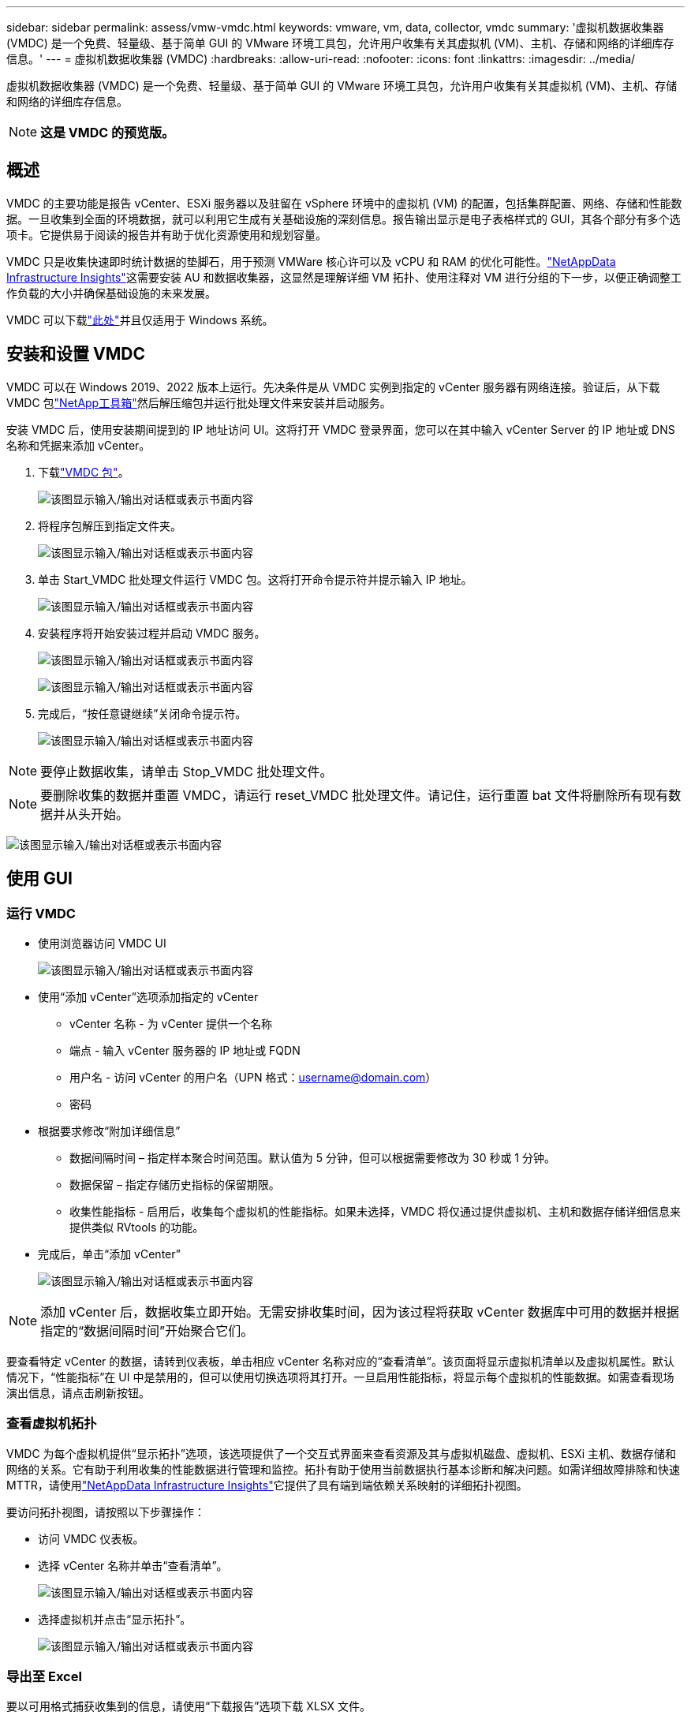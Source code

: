 ---
sidebar: sidebar 
permalink: assess/vmw-vmdc.html 
keywords: vmware, vm, data, collector, vmdc 
summary: '虚拟机数据收集器 (VMDC) 是一个免费、轻量级、基于简单 GUI 的 VMware 环境工具包，允许用户收集有关其虚拟机 (VM)、主机、存储和网络的详细库存信息。' 
---
= 虚拟机数据收集器 (VMDC)
:hardbreaks:
:allow-uri-read: 
:nofooter: 
:icons: font
:linkattrs: 
:imagesdir: ../media/


[role="lead"]
虚拟机数据收集器 (VMDC) 是一个免费、轻量级、基于简单 GUI 的 VMware 环境工具包，允许用户收集有关其虚拟机 (VM)、主机、存储和网络的详细库存信息。


NOTE: *这是 VMDC 的预览版。*



== 概述

VMDC 的主要功能是报告 vCenter、ESXi 服务器以及驻留在 vSphere 环境中的虚拟机 (VM) 的配置，包括集群配置、网络、存储和性能数据。一旦收集到全面的环境数据，就可以利用它生成有关基础设施的深刻信息。报告输出显示是电子表格样式的 GUI，其各个部分有多个选项卡。它提供易于阅读的报告并有助于优化资源使用和规划容量。

VMDC 只是收集快速即时统计数据的垫脚石，用于预测 VMWare 核心许可以及 vCPU 和 RAM 的优化可能性。link:https://docs.netapp.com/us-en/data-infrastructure-insights/["NetAppData Infrastructure Insights"]这需要安装 AU 和数据收集器，这显然是理解详细 VM 拓扑、使用注释对 VM 进行分组的下一步，以便正确调整工作负载的大小并确保基础设施的未来发展。

VMDC 可以下载link:https://mysupport.netapp.com/site/tools/tool-eula/vm-data-collector["此处"]并且仅适用于 Windows 系统。



== 安装和设置 VMDC

VMDC 可以在 Windows 2019、2022 版本上运行。先决条件是从 VMDC 实例到指定的 vCenter 服务器有网络连接。验证后，从下载 VMDC 包link:https://mysupport.netapp.com/site/tools/tool-eula/vm-data-collector["NetApp工具箱"]然后解压缩包并运行批处理文件来安装并启动服务。

安装 VMDC 后，使用安装期间提到的 IP 地址访问 UI。这将打开 VMDC 登录界面，您可以在其中输入 vCenter Server 的 IP 地址或 DNS 名称和凭据来添加 vCenter。

. 下载link:https://mysupport.netapp.com/site/tools/tool-eula/vm-data-collector["VMDC 包"]。
+
image:vmdc-001.png["该图显示输入/输出对话框或表示书面内容"]

. 将程序包解压到指定文件夹。
+
image:vmdc-002.png["该图显示输入/输出对话框或表示书面内容"]

. 单击 Start_VMDC 批处理文件运行 VMDC 包。这将打开命令提示符并提示输入 IP 地址。
+
image:vmdc-003.png["该图显示输入/输出对话框或表示书面内容"]

. 安装程序将开始安装过程并启动 VMDC 服务。
+
image:vmdc-004.png["该图显示输入/输出对话框或表示书面内容"]

+
image:vmdc-005.png["该图显示输入/输出对话框或表示书面内容"]

. 完成后，“按任意键继续”关闭命令提示符。
+
image:vmdc-006.png["该图显示输入/输出对话框或表示书面内容"]




NOTE: 要停止数据收集，请单击 Stop_VMDC 批处理文件。


NOTE: 要删除收集的数据并重置 VMDC，请运行 reset_VMDC 批处理文件。请记住，运行重置 bat 文件将删除所有现有数据并从头开始。

image:vmdc-007.png["该图显示输入/输出对话框或表示书面内容"]



== 使用 GUI



=== 运行 VMDC

* 使用浏览器访问 VMDC UI
+
image:vmdc-008.png["该图显示输入/输出对话框或表示书面内容"]

* 使用“添加 vCenter”选项添加指定的 vCenter
+
** vCenter 名称 - 为 vCenter 提供一个名称
** 端点 - 输入 vCenter 服务器的 IP 地址或 FQDN
** 用户名 - 访问 vCenter 的用户名（UPN 格式：username@domain.com）
** 密码


* 根据要求修改“附加详细信息”
+
** 数据间隔时间 – 指定样本聚合时间范围。默认值为 5 分钟，但可以根据需要修改为 30 秒或 1 分钟。
** 数据保留 – 指定存储历史指标的保留期限。
** 收集性能指标 - 启用后，收集每个虚拟机的性能指标。如果未选择，VMDC 将仅通过提供虚拟机、主机和数据存储详细信息来提供类似 RVtools 的功能。


* 完成后，单击“添加 vCenter”
+
image:vmdc-009.png["该图显示输入/输出对话框或表示书面内容"]




NOTE: 添加 vCenter 后，数据收集立即开始。无需安排收集时间，因为该过程将获取 vCenter 数据库中可用的数据并根据指定的“数据间隔时间”开始聚合它们。

要查看特定 vCenter 的数据，请转到仪表板，单击相应 vCenter 名称对应的“查看清单”。该页面将显示虚拟机清单以及虚拟机属性。默认情况下，“性能指标”在 UI 中是禁用的，但可以使用切换选项将其打开。一旦启用性能指标，将显示每个虚拟机的性能数据。如需查看现场演出信息，请点击刷新按钮。



=== 查看虚拟机拓扑

VMDC 为每个虚拟机提供“显示拓扑”选项，该选项提供了一个交互式界面来查看资源及其与虚拟机磁盘、虚拟机、ESXi 主机、数据存储和网络的关系。它有助于利用收集的性能数据进行管理和监控。拓扑有助于使用当前数据执行基本诊断和解决问题。如需详细故障排除和快速 MTTR，请使用link:https://docs.netapp.com/us-en/data-infrastructure-insights/["NetAppData Infrastructure Insights"]它提供了具有端到端依赖关系映射的详细拓扑视图。

要访问拓扑视图，请按照以下步骤操作：

* 访问 VMDC 仪表板。
* 选择 vCenter 名称并单击“查看清单”。
+
image:vmdc-010.png["该图显示输入/输出对话框或表示书面内容"]

* 选择虚拟机并点击“显示拓扑”。
+
image:vmdc-011.png["该图显示输入/输出对话框或表示书面内容"]





=== 导出至 Excel

要以可用格式捕获收集到的信息，请使用“下载报告”选项下载 XLSX 文件。

要下载报告，请按照以下步骤操作：

* 访问 VMDC 仪表板。
* 选择 vCenter 名称并单击“查看清单”。
+
image:vmdc-012.png["该图显示输入/输出对话框或表示书面内容"]

* 选择“下载报告”选项
+
image:vmdc-013.png["该图显示输入/输出对话框或表示书面内容"]

* 选择时间范围。时间范围提供从4小时到7天的多个选项。
+
image:vmdc-014.png["该图显示输入/输出对话框或表示书面内容"]



例如，如果所需数据是过去 4 小时的数据，请选择 4 或选择适当的值来捕获该给定时间段的数据。生成的数据会持续汇总。因此，选择时间范围以确保生成的报告捕获必要的工作负载统计数据。



=== VMDC数据计数器

下载后，VMDC 显示的第一个表是“VM 信息”，该表包含有关驻留在 vSphere 环境中的 VM 的信息。这显示了有关虚拟机的一般信息：虚拟机名称、电源状态、CPU、已配置内存（MB）、已利用内存（MB）、已配置容量（GB）、已利用容量（GB）、VMware 工具版本、操作系统版本、环境类型、数据中心、集群、主机、文件夹、主数据存储、磁盘、NIC、虚拟机 ID 和虚拟机 UUID。

“VM 性能”选项卡捕获在选定间隔级别（默认为 5 分钟）采样的每个 VM 的性能数据。每个虚拟机的样本涵盖：平均读取 IOPS、平均写入 IOPS、总平均 IOPS、峰值读取 IOPS、峰值写入 IOPS、总峰值 IOPS、平均读取吞吐量（KB/s）、平均写入吞吐量（KB/s）、总平均吞吐量（KB/s）、峰值读取吞吐量（KB/s）、峰值写入吞吐量（KB/s）、总峰值吞吐量（KB/s）、平均读取延迟（ms）、平均写入延迟（ms）、总平均延迟（ms）、峰值读取延迟（ms）、峰值写入延迟（ms）和总峰值延迟（ms）。

“ESXi 主机信息”选项卡捕获每个主机的信息：数据中心、vCenter、集群、操作系统、制造商、型号、CPU 插槽、CPU 核心、网络时钟速度（GHz）、CPU 时钟速度（GHz）、CPU 线程、内存（GB）、已用内存（%）、CPU 使用率（%）、客户虚拟机数量和网卡数量。



=== 后续步骤

使用下载的 XLSX 文件进行优化和重构练习。



== VMDC 属性描述

本文档的此部分涵盖了 Excel 表中使用的每个计数器的定义。

*虚拟机信息表*

image:vmdc-015.png["该图显示输入/输出对话框或表示书面内容"]

*虚拟机性能表*

image:vmdc-016.png["该图显示输入/输出对话框或表示书面内容"]

*ESXi 主机信息*

image:vmdc-017.png["该图显示输入/输出对话框或表示书面内容"]



== 结束语

随着即将发生的许可证变更，各组织正在积极应对总体拥有成本 (TCO) 的潜在增加。他们通过积极的资源管理和适当的规模战略性地优化其 VMware 基础架构，以提高资源利用率并简化容量规划。通过有效使用专门的工具，组织可以有效地识别和回收浪费的资源，从而减少核心数量和总体许可费用。  VMDC 提供快速收集可切片的 VM 数据的能力，以报告和优化现有环境。

使用 VMDC 进行快速评估以查明未充分利用的资源，然后使用NetAppData Infrastructure Insights(DII) 为 VM 回收提供详细的分析和建议。这使客户能够了解部署和配置NetAppData Infrastructure Insights(DII) 时的潜在成本节约和优化。NetAppData Infrastructure Insights(DII) 可以帮助企业就优化其 VM 环境做出明智的决策。它可以确定哪些地方可以回收资源或哪些地方可以退役主机，对生产的影响最小，从而帮助企业以深思熟虑、战略性的方式应对博通收购 VMware 带来的变化。换句话说，VMDC 和 DII 作为一种详细的分析机制，帮助企业在决策中摆脱情感因素的影响。他们不必惊慌或沮丧地应对变化，而是可以利用这两种工具提供的见解来做出合理的战略决策，在成本优化与运营效率和生产力之间取得平衡。

借助NetApp，您可以适当调整虚拟化环境的规模，并引入经济高效的闪存存储性能以及简化的数据管理和勒索软件解决方案，以确保组织为新的订阅模式做好准备，同时优化现有的 IT 资源。

image:vmdc-018.png["该图显示输入/输出对话框或表示书面内容"]



== 后续步骤

下载 VMDC 包并收集数据并使用link:https://tco.solutions.netapp.com/vmwntaptco/["vSAN TCO 估算器"]方便投影然后使用link:https://docs.netapp.com/us-en/data-infrastructure-insights/task_cloud_insights_onboarding_1.html["直接投资"]不断提供智能，影响现在和未来的 IT，以确保它能够适应新的需求。
